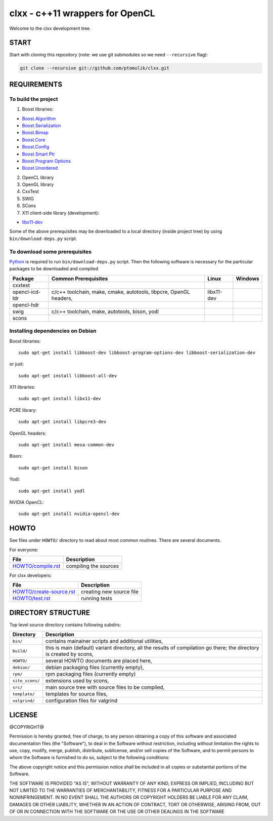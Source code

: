 clxx - c++11 wrappers for OpenCL
================================

.. image:: https://travis-ci.org/ptomulik/clxx.png?branch=master
    :target: https://travis-ci.org/ptomulik/clxx

.. image:: https://coveralls.io/repos/ptomulik/clxx/badge.png?branch=master
   :target: https://coveralls.io/r/ptomulik/clxx?branch=master



Welcome to the clxx development tree.

START
-----

Start with cloning this repository (note: we use git submodules so we need
``--recursive`` flag):

.. code:: bash

    git clone --recursive git://github.com/ptomulik/clxx.git

REQUIREMENTS
------------

To build the project
`````````````````````

1. Boost libraries:

- `Boost.Algorithm`_
- `Boost.Serialization`_
- `Boost.Bimap`_
- `Boost.Core`_
- `Boost.Config`_
- `Boost.Smart Ptr`_
- `Boost.Program Options`_
- `Boost.Unordered`_


2. OpenCL library

3. OpenGL library

4. CxxTest

5. SWIG

6. SCons
   
7. X11 client-side library (development):

- `libx11-dev`_

Some of the above prerequisites may be downloaded to a local directory (inside
project tree) by using ``bin/download-deps.py`` script.

To download some prerequisites
``````````````````````````````

Python_ is required to run ``bin/download-deps.py`` script. Then the following
software is necessary for the particular packages to be downloaded and compiled

=================== ========================================================== ========================================= =======================================
      Package                      Common Prerequisites                                         Linux                                Windows
=================== ========================================================== ========================================= =======================================
  cxxtest
------------------- ---------------------------------------------------------- ----------------------------------------- ---------------------------------------
  opencl-icd-ldr      c/c++ toolchain, make, cmake, autotools, libpcre,         libx11-dev
                      OpenGL headers,
------------------- ---------------------------------------------------------- ----------------------------------------- ---------------------------------------
  opencl-hdr
------------------- ---------------------------------------------------------- ----------------------------------------- ---------------------------------------
  swig                c/c++ toolchain, make, autotools, bison, yodl
------------------- ---------------------------------------------------------- ----------------------------------------- ---------------------------------------
  scons
=================== ========================================================== ========================================= =======================================

Installing dependencies on Debian
`````````````````````````````````

Boost libraries::

    sudo apt-get install libboost-dev libboost-program-options-dev libboost-serialization-dev

or just::

    sudo apt-get install libboost-all-dev

X11 libraries::

    sudo apt-get install libx11-dev

PCRE library::

    sudo apt-get install libpcre3-dev

OpenGL headers::

    sudo apt-get install mesa-common-dev

Bison::

    sudo apt-get install bison

Yodl::

    sudo apt-get install yodl

NVIDIA OpenCL::

    sudo apt-get install nvidia-opencl-dev

HOWTO
-----

See files under ``HOWTO/`` directory to read about most common routines. There
are several documents.

For everyone:

==================================== ===========================================
           File                              Description
==================================== ===========================================
 `HOWTO/compile.rst`_                 compiling the sources
==================================== ===========================================

For clxx developers:

==================================== ===========================================
            File                              Description
==================================== ===========================================
 `HOWTO/create-source.rst`_           creating new source file
------------------------------------ -------------------------------------------
 `HOWTO/test.rst`_                    running tests
==================================== ===========================================


DIRECTORY STRUCTURE
-------------------

Top level source directory contains following subdirs:

================= ==============================================================
    Directory      Description
================= ==============================================================
 ``bin/``          contains mainainer scripts and additional utilities,
----------------- --------------------------------------------------------------
 ``build/``        this is main (default) variant directory, all the results of
                   compilation go there; the directory is created by scons,
----------------- --------------------------------------------------------------
 ``HOWTO/``        several HOWTO documents are placed here,
----------------- --------------------------------------------------------------
 ``debian/``       debian packaging files (currently empty),
----------------- --------------------------------------------------------------
 ``rpm/``          rpm packaging files (currently empty)
----------------- --------------------------------------------------------------
 ``site_scons/``   extensions used by scons,
----------------- --------------------------------------------------------------
 ``src/``          main source tree with source files to be compiled,
----------------- --------------------------------------------------------------
 ``template/``     templates for source files,
----------------- --------------------------------------------------------------
 ``valgrind/``     configuration files for valgrind
================= ==============================================================

.. _HOWTO/compile.rst: HOWTO/compile.rst
.. _HOWTO/create-source.rst: HOWTO/create-source.rst
.. _HOWTO/test.rst: HOWTO/test.rst
.. _libboost-dev: https://packages.debian.org/libboost-dev
.. _libx11-dev: https://packages.debian.org/libx11-dev
.. _Boost.Algorithm: http://www.boost.org/doc/libs/release/libs/algorithm/
.. _Boost.Serialization: http://www.boost.org/doc/libs/release/libs/serialization/
.. _Boost.Bimap: http://www.boost.org/doc/libs/release/libs/bimap/
.. _Boost.Core: http://www.boost.org/doc/libs/release/libs/core/
.. _Boost.Config: http://www.boost.org/doc/libs/release/libs/config/config.htm
.. _Boost.Smart Ptr: http://www.boost.org/doc/libs/release/libs/smart_ptr/smart_ptr.htm
.. _Boost.Program Options: http://www.boost.org/doc/libs/release/libs/program_options/
.. _Boost.Unordered: http://www.boost.org/doc/libs/release/libs/unordered/
.. _bison: https://www.gnu.org/software/bison/
.. _Python: https://www.python.org/

LICENSE
-------

@COPYRIGHT@

Permission is hereby granted, free of charge, to any person obtaining a copy
of this software and associated documentation files (the "Software"), to deal
in the Software without restriction, including without limitation the rights
to use, copy, modify, merge, publish, distribute, sublicense, and/or sell
copies of the Software, and to permit persons to whom the Software is
furnished to do so, subject to the following conditions:

The above copyright notice and this permission notice shall be included in all
copies or substantial portions of the Software.

THE SOFTWARE IS PROVIDED "AS IS", WITHOUT WARRANTY OF ANY KIND, EXPRESS OR
IMPLIED, INCLUDING BUT NOT LIMITED TO THE WARRANTIES OF MERCHANTABILITY,
FITNESS FOR A PARTICULAR PURPOSE AND NONINFRINGEMENT. IN NO EVENT SHALL THE
AUTHORS OR COPYRIGHT HOLDERS BE LIABLE FOR ANY CLAIM, DAMAGES OR OTHER
LIABILITY, WHETHER IN AN ACTION OF CONTRACT, TORT OR OTHERWISE, ARISING FROM,
OUT OF OR IN CONNECTION WITH THE SOFTWARE OR THE USE OR OTHER DEALINGS IN THE
SOFTWARE

.. <!--- vim: set expandtab tabstop=2 shiftwidth=2 syntax=rst: -->
